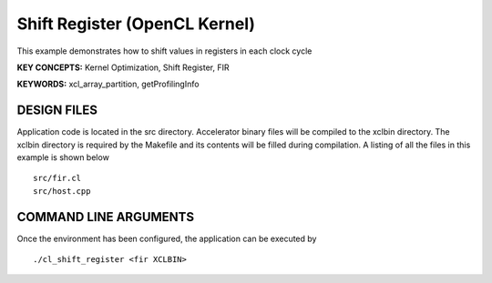 Shift Register (OpenCL Kernel)
==============================

This example demonstrates how to shift values in registers in each clock cycle

**KEY CONCEPTS:** Kernel Optimization, Shift Register, FIR

**KEYWORDS:** xcl_array_partition, getProfilingInfo

DESIGN FILES
------------

Application code is located in the src directory. Accelerator binary files will be compiled to the xclbin directory. The xclbin directory is required by the Makefile and its contents will be filled during compilation. A listing of all the files in this example is shown below

::

   src/fir.cl
   src/host.cpp
   
COMMAND LINE ARGUMENTS
----------------------

Once the environment has been configured, the application can be executed by

::

   ./cl_shift_register <fir XCLBIN>

